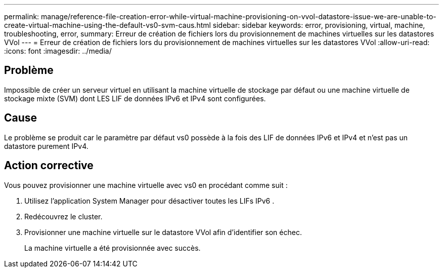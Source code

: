 ---
permalink: manage/reference-file-creation-error-while-virtual-machine-provisioning-on-vvol-datastore-issue-we-are-unable-to-create-virtual-machine-using-the-default-vs0-svm-caus.html 
sidebar: sidebar 
keywords: error, provisioning, virtual, machine, troubleshooting, error, 
summary: Erreur de création de fichiers lors du provisionnement de machines virtuelles sur les datastores VVol 
---
= Erreur de création de fichiers lors du provisionnement de machines virtuelles sur les datastores VVol
:allow-uri-read: 
:icons: font
:imagesdir: ../media/




== Problème

Impossible de créer un serveur virtuel en utilisant la machine virtuelle de stockage par défaut ou une machine virtuelle de stockage mixte (SVM) dont LES LIF de données IPv6 et IPv4 sont configurées.



== Cause

Le problème se produit car le paramètre par défaut vs0 possède à la fois des LIF de données IPv6 et IPv4 et n'est pas un datastore purement IPv4.



== Action corrective

Vous pouvez provisionner une machine virtuelle avec vs0 en procédant comme suit :

. Utilisez l'application System Manager pour désactiver toutes les LIFs IPv6 .
. Redécouvrez le cluster.
. Provisionner une machine virtuelle sur le datastore VVol afin d'identifier son échec.
+
La machine virtuelle a été provisionnée avec succès.


